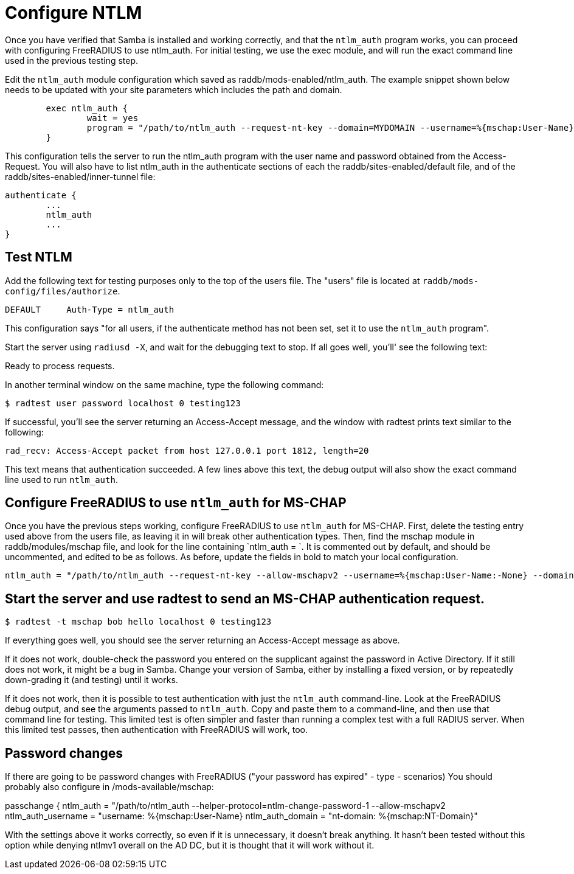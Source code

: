 = Configure NTLM

Once you have verified that Samba is installed and working correctly, and that the `ntlm_auth` program works, you can proceed with configuring FreeRADIUS to use ntlm_auth. For initial testing, we use the exec module, and will run the exact command line used in the previous testing step.

Edit the `ntlm_auth` module configuration which saved as raddb/mods-enabled/ntlm_auth. The example snippet shown below needs to be updated with your site parameters which includes the path and domain.

```

        exec ntlm_auth {
                wait = yes
                program = "/path/to/ntlm_auth --request-nt-key --domain=MYDOMAIN --username=%{mschap:User-Name} --password=%{User-Password}"
        }
```

This configuration tells the server to run the ntlm_auth program with the user name and password obtained from the Access-Request. You will also have to list ntlm_auth in the authenticate sections of each the raddb/sites-enabled/default file, and of the raddb/sites-enabled/inner-tunnel file:

```
authenticate {
        ...
        ntlm_auth
        ...
}
```

== Test NTLM     

Add the following text for testing purposes only to the top of the users file. The "users" file is located at `raddb/mods-config/files/authorize`.

```
DEFAULT     Auth-Type = ntlm_auth
```

This configuration says "for all users, if the authenticate method has not been set, set it to use the `ntlm_auth` program".

Start the server using `radiusd -X`, and wait for the debugging text to stop. If all goes well, you'll' see the following text:

Ready to process requests.

In another terminal window on the same machine, type the following command:

`$ radtest user password localhost 0 testing123`

If successful, you'll see the server returning an Access-Accept message, and the window with radtest prints text similar to the following:


```
rad_recv: Access-Accept packet from host 127.0.0.1 port 1812, length=20
```

This text means that authentication succeeded. A few lines above this text, the debug output will also show the exact command line used to run `ntlm_auth`.

== Configure FreeRADIUS to use `ntlm_auth` for MS-CHAP

Once you have the previous steps working, configure FreeRADIUS to use `ntlm_auth` for MS-CHAP. First, delete the testing entry used above from the users file, as leaving it in will break other authentication types. Then, find the mschap module in raddb/modules/mschap file, and look for the line containing `ntlm_auth = `. It is commented out by default, and should be uncommented, and edited to be as follows. As before, update the fields in bold to match your local configuration.


```
ntlm_auth = "/path/to/ntlm_auth --request-nt-key --allow-mschapv2 --username=%{mschap:User-Name:-None} --domain=%{%{mschap:NT-Domain}:-MYDOMAIN} --challenge=%{mschap:Challenge:-00} --nt-response=%{mschap:NT-Response:-00}"
```


== Start the server and use radtest to send an MS-CHAP authentication request.

`$ radtest -t mschap bob hello localhost 0 testing123`

If everything goes well, you should see the server returning an Access-Accept message as above.

If it does not work, double-check the password you entered on the supplicant against the password in Active Directory. If it still does not work, it might be a bug in Samba. Change your version of Samba, either by installing a fixed version, or by repeatedly down-grading it (and testing) until it works.

If it does not work, then it is possible to test authentication with just the `ntlm_auth` command-line. Look at the FreeRADIUS debug output, and see the arguments passed to `ntlm_auth`. Copy and paste them to a command-line, and then use that command line for testing. This limited test is often simpler and faster than running a complex test with a full RADIUS server. When this limited test passes, then authentication with FreeRADIUS will work, too.

== Password changes

If there are going to be password changes with FreeRADIUS ("your password has expired" - type - scenarios) You should probably also configure in /mods-available/mschap:

passchange {
ntlm_auth = "/path/to/ntlm_auth
--helper-protocol=ntlm-change-password-1 --allow-mschapv2
ntlm_auth_username = "username: %{mschap:User-Name}
ntlm_auth_domain = "nt-domain: %{mschap:NT-Domain}"

With the settings above it works correctly, so even if it is unnecessary, it doesn't break anything. It hasn't been tested without this option while denying ntlmv1 overall on the AD DC, but it is thought that it will work without it.
